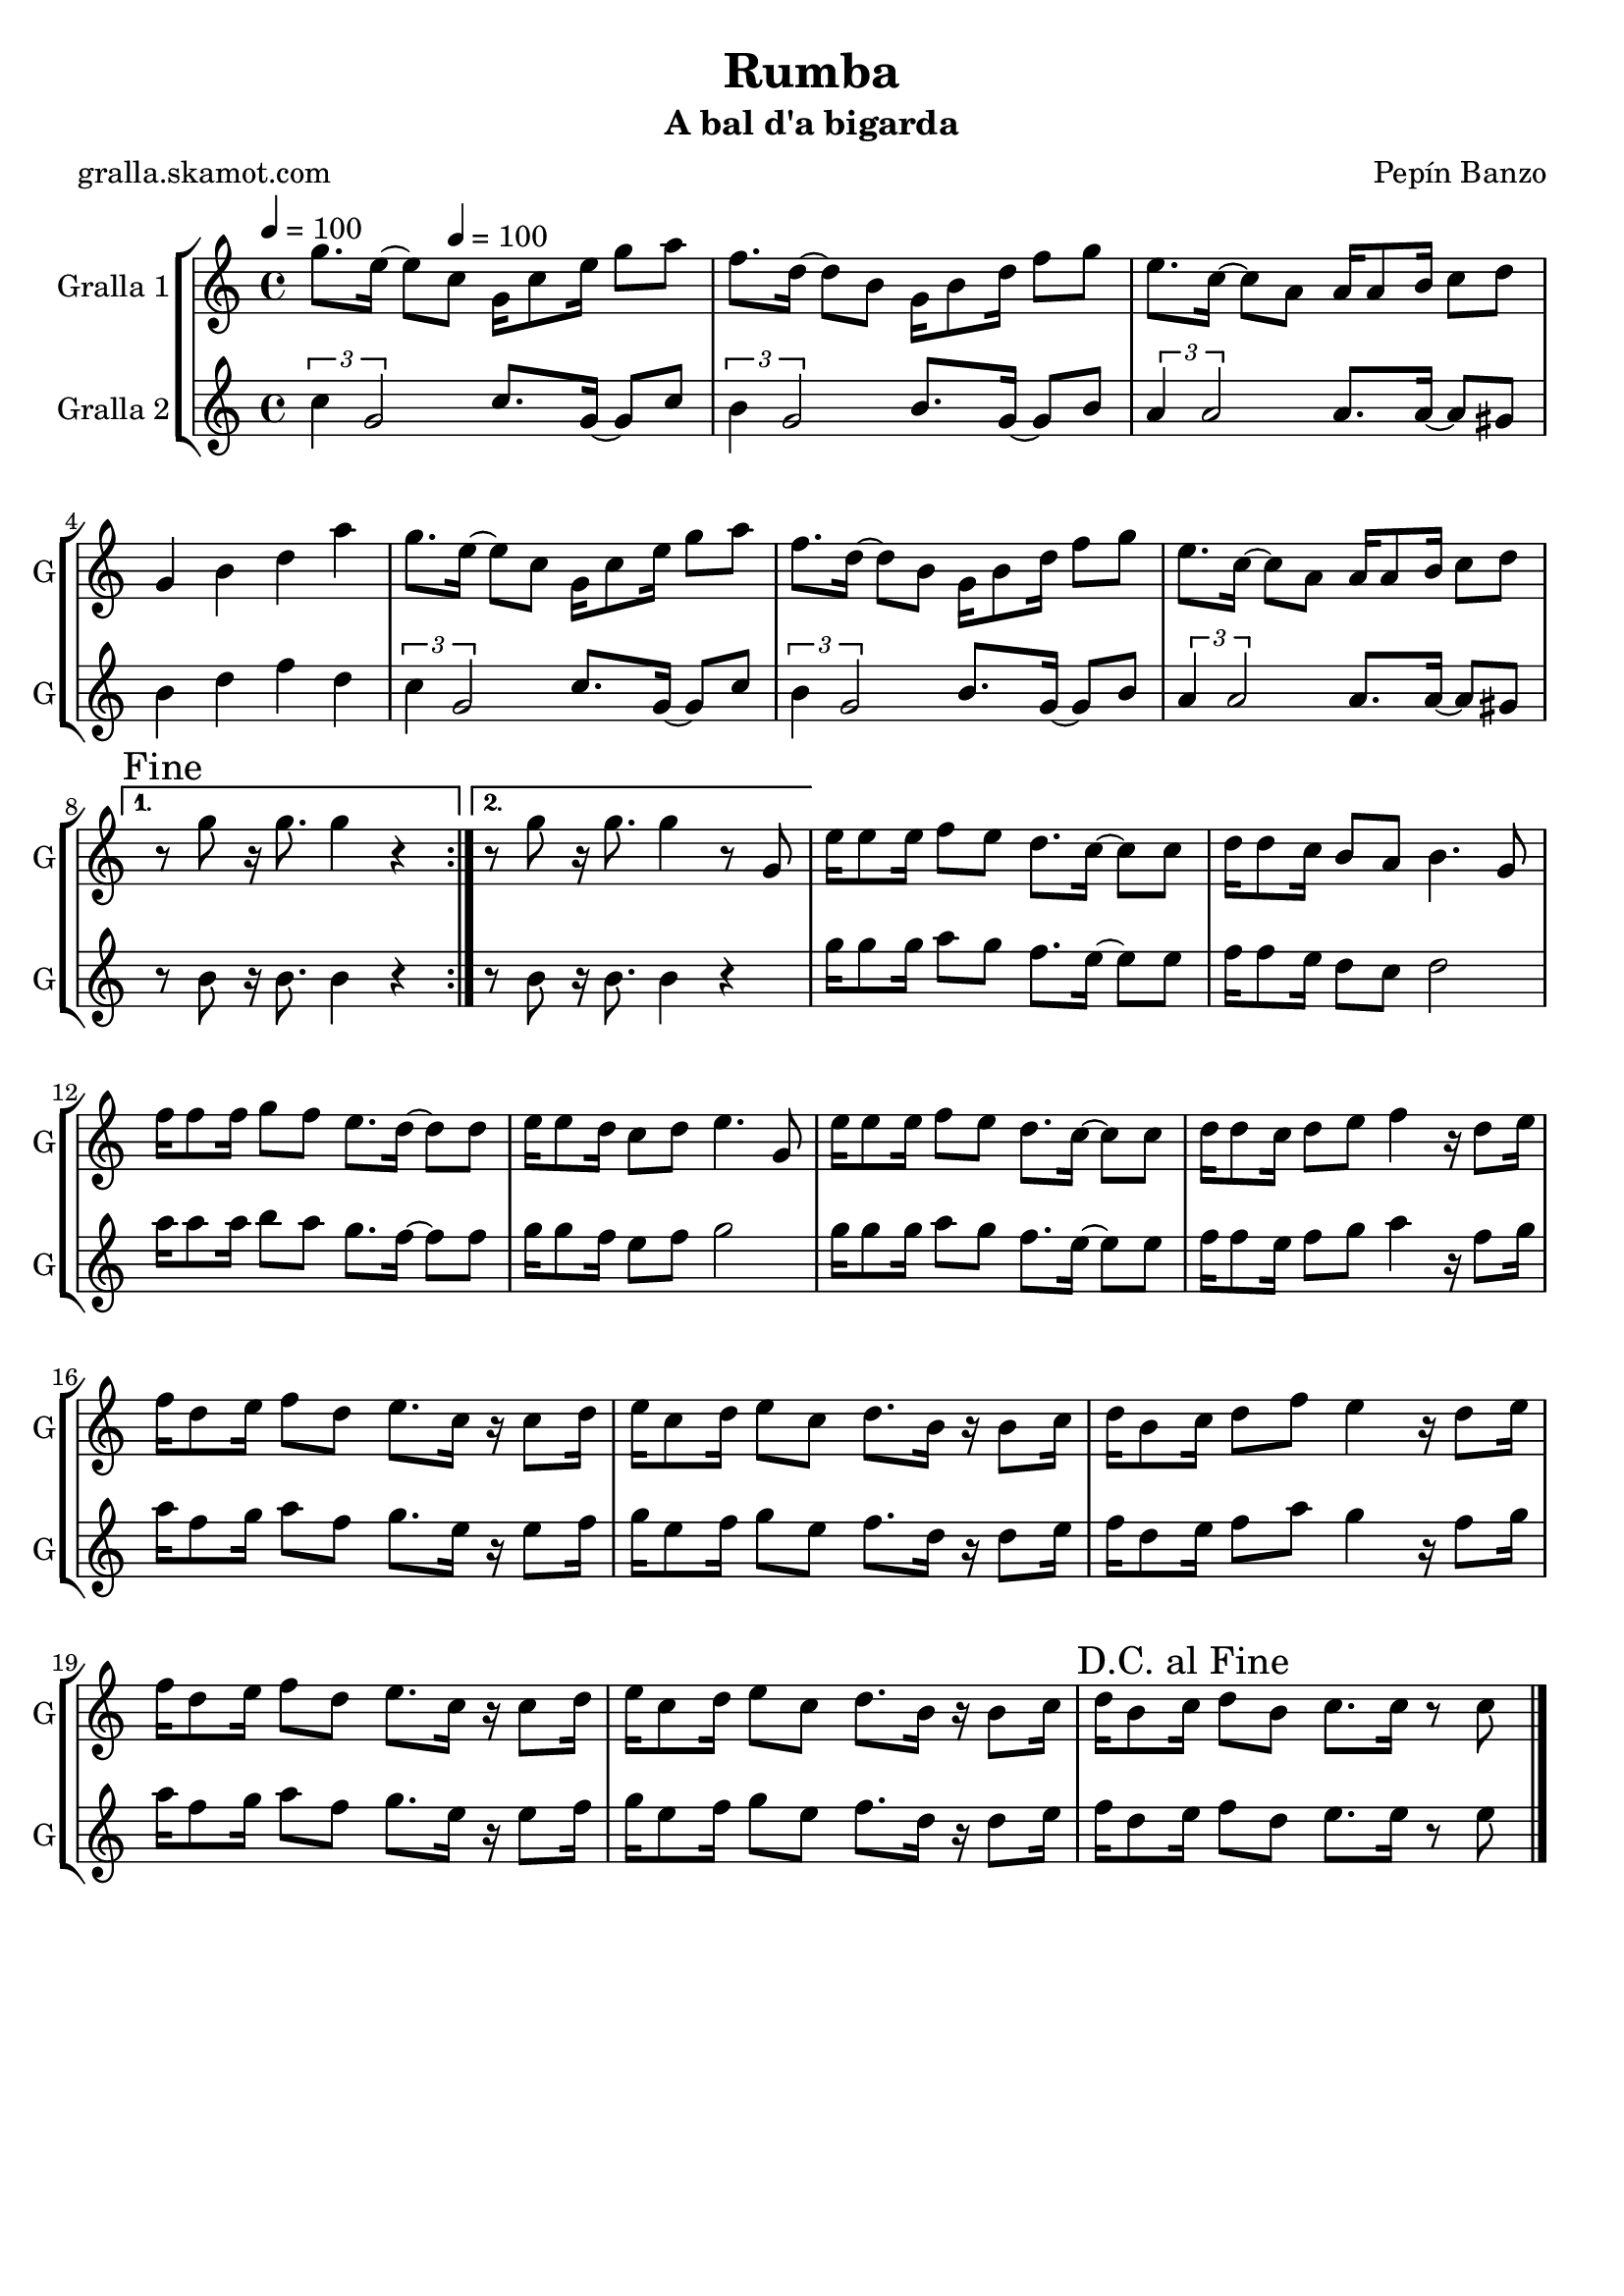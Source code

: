 \version "2.16.2"

\header {
  dedication=""
  title="Rumba"
  subtitle="A bal d'a bigarda"
  subsubtitle=""
  poet="gralla.skamot.com"
  meter=""
  piece=""
  composer="Pepín Banzo"
  arranger=""
  opus=""
  instrument=""
  copyright=""
  tagline=""
}

liniaroAa =
\relative g''
{
  \clef treble
  \key c \major
  \time 4/4
  \repeat volta 2 { g8. e16 ~ e8 \tempo 4 = 100 c g16 c8 e16 g8 a  |
  f8. d16 ~ d8 b g16 b8 d16 f8 g  |
  e8. c16 ~ c8 a a16 a8 b16 c8 d  |
  g,4 b d a'  |
  %05
  g8. e16 ~ e8 c g16 c8 e16 g8 a  |
  f8. d16 ~ d8 b g16 b8 d16 f8 g  |
  e8. c16 ~ c8 a a16 a8 b16 c8 d }
  \alternative { { \mark "Fine" r8 g r16 g8. g4 r }
  { r8 g r16 g8. g4 r8 g, } }
  %10
  e'16 e8 e16 f8 e d8. c16 ~ c8 c  |
  d16 d8 c16 b8 a b4. g8  |
  f'16 f8 f16 g8 f e8. d16 ~ d8 d  |
  e16 e8 d16 c8 d e4. g,8  |
  e'16 e8 e16 f8 e d8. c16 ~ c8 c  |
  %15
  d16 d8 c16 d8 e f4 r16 d8 e16  |
  f16 d8 e16 f8 d e8. c16 r c8 d16  |
  e16 c8 d16 e8 c d8. b16 r b8 c16  |
  d16 b8 c16 d8 f e4 r16 d8 e16  |
  f16 d8 e16 f8 d e8. c16 r c8 d16  |
  %20
  e16 c8 d16 e8 c d8. b16 r b8 c16  |
  \mark "D.C. al Fine" d16 b8 c16 d8 b c8. c16 r8 c  \bar "|."
}

liniaroAb =
\relative c''
{
  \tempo 4 = 100
  \clef treble
  \key c \major
  \time 4/4
  \repeat volta 2 { \times 2/3 { c4 g2 } c8. g16 ~ g8 c  |
  \times 2/3 { b4 g2 } b8. g16 ~ g8 b  |
  \times 2/3 { a4 a2 } a8. a16 ~ a8 gis  |
  b4 d f d  |
  %05
  \times 2/3 { c4 g2 } c8. g16 ~ g8 c  |
  \times 2/3 { b4 g2 } b8. g16 ~ g8 b  |
  \times 2/3 { a4 a2 } a8. a16 ~ a8 gis }
  \alternative { { r8 b r16 b8. b4 r }
  { r8 b r16 b8. b4 r } }
  %10
  g'16 g8 g16 a8 g f8. e16 ~ e8 e  |
  f16 f8 e16 d8 c d2  |
  a'16 a8 a16 b8 a g8. f16 ~ f8 f  |
  g16 g8 f16 e8 f g2  |
  g16 g8 g16 a8 g f8. e16 ~ e8 e  |
  %15
  f16 f8 e16 f8 g a4 r16 f8 g16  |
  a16 f8 g16 a8 f g8. e16 r e8 f16  |
  g16 e8 f16 g8 e f8. d16 r d8 e16  |
  f16 d8 e16 f8 a g4 r16 f8 g16  |
  a16 f8 g16 a8 f g8. e16 r e8 f16  |
  %20
  g16 e8 f16 g8 e f8. d16 r d8 e16  |
  f16 d8 e16 f8 d e8. e16 r8 e  \bar "|."
}

\bookpart {
  \score {
    \new StaffGroup {
      \override Score.RehearsalMark.self-alignment-X = #LEFT
      <<
        \new Staff \with {instrumentName = #"Gralla 1" shortInstrumentName = #"G"} \liniaroAa
        \new Staff \with {instrumentName = #"Gralla 2" shortInstrumentName = #"G"} \liniaroAb
      >>
    }
    \layout {}
  }
  \score { \unfoldRepeats
    \new StaffGroup {
      \override Score.RehearsalMark.self-alignment-X = #LEFT
      <<
        \new Staff \with {instrumentName = #"Gralla 1" shortInstrumentName = #"G"} \liniaroAa
        \new Staff \with {instrumentName = #"Gralla 2" shortInstrumentName = #"G"} \liniaroAb
      >>
    }
    \midi {
      \set Staff.midiInstrument = "oboe"
      \set DrumStaff.midiInstrument = "drums"
    }
  }
}

\bookpart {
  \header {instrument="Gralla 1"}
  \score {
    \new StaffGroup {
      \override Score.RehearsalMark.self-alignment-X = #LEFT
      <<
        \new Staff \liniaroAa
      >>
    }
    \layout {}
  }
  \score { \unfoldRepeats
    \new StaffGroup {
      \override Score.RehearsalMark.self-alignment-X = #LEFT
      <<
        \new Staff \liniaroAa
      >>
    }
    \midi {
      \set Staff.midiInstrument = "oboe"
      \set DrumStaff.midiInstrument = "drums"
    }
  }
}

\bookpart {
  \header {instrument="Gralla 2"}
  \score {
    \new StaffGroup {
      \override Score.RehearsalMark.self-alignment-X = #LEFT
      <<
        \new Staff \liniaroAb
      >>
    }
    \layout {}
  }
  \score { \unfoldRepeats
    \new StaffGroup {
      \override Score.RehearsalMark.self-alignment-X = #LEFT
      <<
        \new Staff \liniaroAb
      >>
    }
    \midi {
      \set Staff.midiInstrument = "oboe"
      \set DrumStaff.midiInstrument = "drums"
    }
  }
}

